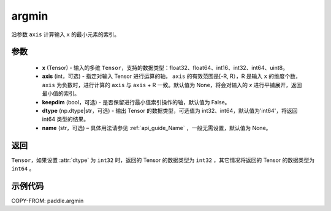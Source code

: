 .. _cn_api_tensor_argmin:

argmin
-------------------------------

.. py:function:: paddle.argmin(x, axis=None, keepdim=False, dtype='int64', name=None)


沿参数 ``axis`` 计算输入 ``x`` 的最小元素的索引。

参数
::::::::
    - **x** (Tensor) - 输入的多维 ``Tensor``，支持的数据类型：float32、float64、int16、int32、int64、uint8。
    - **axis** (int，可选) - 指定对输入 Tensor 进行运算的轴， ``axis`` 的有效范围是[-R, R），R 是输入 ``x`` 的维度个数， ``axis`` 为负数时，进行计算的 ``axis`` 与 ``axis`` + R 一致。默认值为 None，将会对输入的 `x` 进行平铺展开，返回最小值的索引。
    - **keepdim** (bool，可选) - 是否保留进行最小值索引操作的轴，默认值为 False。
    - **dtype** (np.dtype|str，可选) - 输出 Tensor 的数据类型，可选值为 int32、int64，默认值为'int64'，将返回 int64 类型的结果。
    - **name** (str，可选) – 具体用法请参见 :ref:`api_guide_Name` ，一般无需设置，默认值为 None。

返回
::::::::
``Tensor``，如果设置 :attr:`dtype` 为 ``int32`` 时，返回的 Tensor 的数据类型为 ``int32`` ，其它情况将返回的 Tensor 的数据类型为 ``int64`` 。

示例代码
::::::::

COPY-FROM: paddle.argmin
